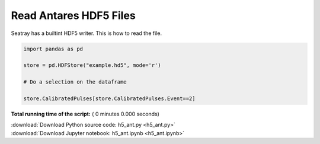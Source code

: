 

.. _sphx_glr_auto_examples_h5_ant.py:


=======================
Read Antares HDF5 Files
=======================

Seatray has a builtint HDF5 writer. This is how to read the file.



.. code-block:: python


    import pandas as pd

    store = pd.HDFStore("example.hd5", mode='r')

    # Do a selection on the dataframe

    store.CalibratedPulses[store.CalibratedPulses.Event==2]


.. raw:: html

   <div>
   <table border="1" class="dataframe">
     <thead>
       <tr style="text-align: right;">
         <th></th>
         <th>Run</th>
         <th>Event</th>
         <th>exists</th>
         <th>TriggerCounter</th>
         <th>string</th>
         <th>om</th>
         <th>vector_index</th>
         <th>time</th>
         <th>width</th>
         <th>charge</th>
         <th>id</th>
         <th>isTriggered</th>
       </tr>
     </thead>
     <tbody>
       <tr>
         <th>0</th>
         <td>45978</td>
         <td>2</td>
         <td>1</td>
         <td>57188</td>
         <td>1</td>
         <td>2</td>
         <td>0</td>
         <td>4092.700717</td>
         <td>NaN</td>
         <td>0.819998</td>
         <td>44</td>
         <td>0</td>
       </tr>
       <tr>
         <th>1</th>
         <td>45978</td>
         <td>2</td>
         <td>1</td>
         <td>57188</td>
         <td>1</td>
         <td>4</td>
         <td>0</td>
         <td>3720.667352</td>
         <td>NaN</td>
         <td>0.561300</td>
         <td>129</td>
         <td>0</td>
       </tr>
       <tr>
         <th>2</th>
         <td>45978</td>
         <td>2</td>
         <td>1</td>
         <td>57188</td>
         <td>1</td>
         <td>8</td>
         <td>0</td>
         <td>6121.324395</td>
         <td>NaN</td>
         <td>0.423320</td>
         <td>137</td>
         <td>0</td>
       </tr>
       <tr>
         <th>3</th>
         <td>45978</td>
         <td>2</td>
         <td>1</td>
         <td>57188</td>
         <td>1</td>
         <td>12</td>
         <td>0</td>
         <td>5362.249247</td>
         <td>NaN</td>
         <td>0.862963</td>
         <td>87</td>
         <td>0</td>
       </tr>
       <tr>
         <th>4</th>
         <td>45978</td>
         <td>2</td>
         <td>1</td>
         <td>57188</td>
         <td>1</td>
         <td>16</td>
         <td>0</td>
         <td>5883.653970</td>
         <td>NaN</td>
         <td>1.061923</td>
         <td>23</td>
         <td>0</td>
       </tr>
       <tr>
         <th>5</th>
         <td>45978</td>
         <td>2</td>
         <td>1</td>
         <td>57188</td>
         <td>1</td>
         <td>18</td>
         <td>0</td>
         <td>6930.661182</td>
         <td>NaN</td>
         <td>1.000524</td>
         <td>32</td>
         <td>0</td>
       </tr>
       <tr>
         <th>6</th>
         <td>45978</td>
         <td>2</td>
         <td>1</td>
         <td>57188</td>
         <td>1</td>
         <td>22</td>
         <td>0</td>
         <td>6350.888814</td>
         <td>NaN</td>
         <td>0.563675</td>
         <td>36</td>
         <td>0</td>
       </tr>
       <tr>
         <th>7</th>
         <td>45978</td>
         <td>2</td>
         <td>1</td>
         <td>57188</td>
         <td>1</td>
         <td>22</td>
         <td>1</td>
         <td>3601.034390</td>
         <td>NaN</td>
         <td>1.333916</td>
         <td>38</td>
         <td>0</td>
       </tr>
       <tr>
         <th>8</th>
         <td>45978</td>
         <td>2</td>
         <td>1</td>
         <td>57188</td>
         <td>1</td>
         <td>27</td>
         <td>0</td>
         <td>4062.590055</td>
         <td>NaN</td>
         <td>4.466157</td>
         <td>18</td>
         <td>0</td>
       </tr>
       <tr>
         <th>9</th>
         <td>45978</td>
         <td>2</td>
         <td>1</td>
         <td>57188</td>
         <td>1</td>
         <td>27</td>
         <td>1</td>
         <td>5888.824709</td>
         <td>NaN</td>
         <td>1.138825</td>
         <td>19</td>
         <td>0</td>
       </tr>
       <tr>
         <th>10</th>
         <td>45978</td>
         <td>2</td>
         <td>1</td>
         <td>57188</td>
         <td>1</td>
         <td>27</td>
         <td>2</td>
         <td>5455.589457</td>
         <td>NaN</td>
         <td>1.405773</td>
         <td>21</td>
         <td>0</td>
       </tr>
       <tr>
         <th>11</th>
         <td>45978</td>
         <td>2</td>
         <td>1</td>
         <td>57188</td>
         <td>1</td>
         <td>37</td>
         <td>0</td>
         <td>6709.808404</td>
         <td>NaN</td>
         <td>1.510831</td>
         <td>99</td>
         <td>0</td>
       </tr>
       <tr>
         <th>12</th>
         <td>45978</td>
         <td>2</td>
         <td>1</td>
         <td>57188</td>
         <td>1</td>
         <td>38</td>
         <td>0</td>
         <td>5364.887937</td>
         <td>NaN</td>
         <td>0.719694</td>
         <td>103</td>
         <td>0</td>
       </tr>
       <tr>
         <th>13</th>
         <td>45978</td>
         <td>2</td>
         <td>1</td>
         <td>57188</td>
         <td>1</td>
         <td>43</td>
         <td>0</td>
         <td>5356.120161</td>
         <td>NaN</td>
         <td>0.799824</td>
         <td>52</td>
         <td>0</td>
       </tr>
       <tr>
         <th>14</th>
         <td>45978</td>
         <td>2</td>
         <td>1</td>
         <td>57188</td>
         <td>1</td>
         <td>45</td>
         <td>0</td>
         <td>6787.553895</td>
         <td>NaN</td>
         <td>1.957944</td>
         <td>57</td>
         <td>0</td>
       </tr>
       <tr>
         <th>15</th>
         <td>45978</td>
         <td>2</td>
         <td>1</td>
         <td>57188</td>
         <td>1</td>
         <td>49</td>
         <td>0</td>
         <td>4017.880130</td>
         <td>NaN</td>
         <td>0.216622</td>
         <td>43</td>
         <td>0</td>
       </tr>
       <tr>
         <th>16</th>
         <td>45978</td>
         <td>2</td>
         <td>1</td>
         <td>57188</td>
         <td>1</td>
         <td>51</td>
         <td>0</td>
         <td>3338.428269</td>
         <td>NaN</td>
         <td>1.324314</td>
         <td>47</td>
         <td>0</td>
       </tr>
       <tr>
         <th>17</th>
         <td>45978</td>
         <td>2</td>
         <td>1</td>
         <td>57188</td>
         <td>1</td>
         <td>51</td>
         <td>1</td>
         <td>3293.485042</td>
         <td>NaN</td>
         <td>0.491035</td>
         <td>49</td>
         <td>0</td>
       </tr>
       <tr>
         <th>18</th>
         <td>45978</td>
         <td>2</td>
         <td>1</td>
         <td>57188</td>
         <td>1</td>
         <td>56</td>
         <td>0</td>
         <td>5427.342486</td>
         <td>NaN</td>
         <td>0.704921</td>
         <td>92</td>
         <td>0</td>
       </tr>
       <tr>
         <th>19</th>
         <td>45978</td>
         <td>2</td>
         <td>1</td>
         <td>57188</td>
         <td>1</td>
         <td>56</td>
         <td>1</td>
         <td>4687.966654</td>
         <td>NaN</td>
         <td>0.431727</td>
         <td>93</td>
         <td>0</td>
       </tr>
       <tr>
         <th>20</th>
         <td>45978</td>
         <td>2</td>
         <td>1</td>
         <td>57188</td>
         <td>1</td>
         <td>72</td>
         <td>0</td>
         <td>4506.100426</td>
         <td>NaN</td>
         <td>1.465480</td>
         <td>95</td>
         <td>0</td>
       </tr>
       <tr>
         <th>21</th>
         <td>45978</td>
         <td>2</td>
         <td>1</td>
         <td>57188</td>
         <td>1</td>
         <td>72</td>
         <td>1</td>
         <td>5471.645232</td>
         <td>NaN</td>
         <td>0.808342</td>
         <td>96</td>
         <td>0</td>
       </tr>
       <tr>
         <th>22</th>
         <td>45978</td>
         <td>2</td>
         <td>1</td>
         <td>57188</td>
         <td>2</td>
         <td>5</td>
         <td>0</td>
         <td>4746.251954</td>
         <td>NaN</td>
         <td>0.908766</td>
         <td>26</td>
         <td>0</td>
       </tr>
       <tr>
         <th>23</th>
         <td>45978</td>
         <td>2</td>
         <td>1</td>
         <td>57188</td>
         <td>2</td>
         <td>12</td>
         <td>0</td>
         <td>5435.916521</td>
         <td>NaN</td>
         <td>0.522364</td>
         <td>11</td>
         <td>0</td>
       </tr>
       <tr>
         <th>24</th>
         <td>45978</td>
         <td>2</td>
         <td>1</td>
         <td>57188</td>
         <td>2</td>
         <td>23</td>
         <td>0</td>
         <td>7088.790150</td>
         <td>NaN</td>
         <td>0.995929</td>
         <td>111</td>
         <td>0</td>
       </tr>
       <tr>
         <th>25</th>
         <td>45978</td>
         <td>2</td>
         <td>1</td>
         <td>57188</td>
         <td>2</td>
         <td>29</td>
         <td>0</td>
         <td>4349.021338</td>
         <td>NaN</td>
         <td>1.286056</td>
         <td>24</td>
         <td>0</td>
       </tr>
       <tr>
         <th>26</th>
         <td>45978</td>
         <td>2</td>
         <td>1</td>
         <td>57188</td>
         <td>2</td>
         <td>31</td>
         <td>0</td>
         <td>3719.951229</td>
         <td>NaN</td>
         <td>1.333059</td>
         <td>109</td>
         <td>0</td>
       </tr>
       <tr>
         <th>27</th>
         <td>45978</td>
         <td>2</td>
         <td>1</td>
         <td>57188</td>
         <td>2</td>
         <td>32</td>
         <td>0</td>
         <td>6596.952465</td>
         <td>NaN</td>
         <td>1.716753</td>
         <td>116</td>
         <td>0</td>
       </tr>
       <tr>
         <th>28</th>
         <td>45978</td>
         <td>2</td>
         <td>1</td>
         <td>57188</td>
         <td>2</td>
         <td>48</td>
         <td>0</td>
         <td>6418.124205</td>
         <td>NaN</td>
         <td>1.172891</td>
         <td>124</td>
         <td>0</td>
       </tr>
       <tr>
         <th>29</th>
         <td>45978</td>
         <td>2</td>
         <td>1</td>
         <td>57188</td>
         <td>2</td>
         <td>49</td>
         <td>0</td>
         <td>4881.411920</td>
         <td>NaN</td>
         <td>1.399015</td>
         <td>90</td>
         <td>0</td>
       </tr>
       <tr>
         <th>...</th>
         <td>...</td>
         <td>...</td>
         <td>...</td>
         <td>...</td>
         <td>...</td>
         <td>...</td>
         <td>...</td>
         <td>...</td>
         <td>...</td>
         <td>...</td>
         <td>...</td>
         <td>...</td>
       </tr>
       <tr>
         <th>556</th>
         <td>45978</td>
         <td>2</td>
         <td>1</td>
         <td>57192</td>
         <td>10</td>
         <td>72</td>
         <td>0</td>
         <td>3724.712423</td>
         <td>NaN</td>
         <td>1.364341</td>
         <td>95</td>
         <td>0</td>
       </tr>
       <tr>
         <th>557</th>
         <td>45978</td>
         <td>2</td>
         <td>1</td>
         <td>57192</td>
         <td>10</td>
         <td>75</td>
         <td>0</td>
         <td>6019.573451</td>
         <td>NaN</td>
         <td>1.140176</td>
         <td>10</td>
         <td>0</td>
       </tr>
       <tr>
         <th>558</th>
         <td>45978</td>
         <td>2</td>
         <td>1</td>
         <td>57192</td>
         <td>11</td>
         <td>19</td>
         <td>0</td>
         <td>4295.049574</td>
         <td>NaN</td>
         <td>0.466871</td>
         <td>142</td>
         <td>0</td>
       </tr>
       <tr>
         <th>559</th>
         <td>45978</td>
         <td>2</td>
         <td>1</td>
         <td>57192</td>
         <td>11</td>
         <td>29</td>
         <td>0</td>
         <td>5377.279026</td>
         <td>NaN</td>
         <td>1.135662</td>
         <td>6</td>
         <td>0</td>
       </tr>
       <tr>
         <th>560</th>
         <td>45978</td>
         <td>2</td>
         <td>1</td>
         <td>57192</td>
         <td>11</td>
         <td>37</td>
         <td>0</td>
         <td>6558.308526</td>
         <td>NaN</td>
         <td>1.525232</td>
         <td>66</td>
         <td>0</td>
       </tr>
       <tr>
         <th>561</th>
         <td>45978</td>
         <td>2</td>
         <td>1</td>
         <td>57192</td>
         <td>11</td>
         <td>40</td>
         <td>0</td>
         <td>6008.048736</td>
         <td>NaN</td>
         <td>0.331947</td>
         <td>46</td>
         <td>0</td>
       </tr>
       <tr>
         <th>562</th>
         <td>45978</td>
         <td>2</td>
         <td>1</td>
         <td>57192</td>
         <td>11</td>
         <td>40</td>
         <td>1</td>
         <td>4770.080887</td>
         <td>NaN</td>
         <td>1.614006</td>
         <td>48</td>
         <td>0</td>
       </tr>
       <tr>
         <th>563</th>
         <td>45978</td>
         <td>2</td>
         <td>1</td>
         <td>57192</td>
         <td>11</td>
         <td>41</td>
         <td>0</td>
         <td>5299.254523</td>
         <td>NaN</td>
         <td>0.979528</td>
         <td>50</td>
         <td>0</td>
       </tr>
       <tr>
         <th>564</th>
         <td>45978</td>
         <td>2</td>
         <td>1</td>
         <td>57192</td>
         <td>11</td>
         <td>50</td>
         <td>0</td>
         <td>6636.216506</td>
         <td>NaN</td>
         <td>1.018077</td>
         <td>87</td>
         <td>0</td>
       </tr>
       <tr>
         <th>565</th>
         <td>45978</td>
         <td>2</td>
         <td>1</td>
         <td>57192</td>
         <td>11</td>
         <td>51</td>
         <td>0</td>
         <td>4696.929434</td>
         <td>NaN</td>
         <td>1.592751</td>
         <td>88</td>
         <td>0</td>
       </tr>
       <tr>
         <th>566</th>
         <td>45978</td>
         <td>2</td>
         <td>1</td>
         <td>57192</td>
         <td>11</td>
         <td>52</td>
         <td>0</td>
         <td>3494.630965</td>
         <td>NaN</td>
         <td>1.420392</td>
         <td>97</td>
         <td>0</td>
       </tr>
       <tr>
         <th>567</th>
         <td>45978</td>
         <td>2</td>
         <td>1</td>
         <td>57192</td>
         <td>11</td>
         <td>53</td>
         <td>0</td>
         <td>4022.118130</td>
         <td>NaN</td>
         <td>3.503563</td>
         <td>99</td>
         <td>0</td>
       </tr>
       <tr>
         <th>568</th>
         <td>45978</td>
         <td>2</td>
         <td>1</td>
         <td>57192</td>
         <td>11</td>
         <td>53</td>
         <td>1</td>
         <td>5980.967789</td>
         <td>NaN</td>
         <td>0.861323</td>
         <td>100</td>
         <td>0</td>
       </tr>
       <tr>
         <th>569</th>
         <td>45978</td>
         <td>2</td>
         <td>1</td>
         <td>57192</td>
         <td>11</td>
         <td>54</td>
         <td>0</td>
         <td>5067.833105</td>
         <td>NaN</td>
         <td>1.114462</td>
         <td>103</td>
         <td>0</td>
       </tr>
       <tr>
         <th>570</th>
         <td>45978</td>
         <td>2</td>
         <td>1</td>
         <td>57192</td>
         <td>11</td>
         <td>65</td>
         <td>0</td>
         <td>3524.701758</td>
         <td>NaN</td>
         <td>0.761944</td>
         <td>157</td>
         <td>0</td>
       </tr>
       <tr>
         <th>571</th>
         <td>45978</td>
         <td>2</td>
         <td>1</td>
         <td>57192</td>
         <td>11</td>
         <td>73</td>
         <td>0</td>
         <td>5538.403486</td>
         <td>NaN</td>
         <td>1.011277</td>
         <td>146</td>
         <td>0</td>
       </tr>
       <tr>
         <th>572</th>
         <td>45978</td>
         <td>2</td>
         <td>1</td>
         <td>57192</td>
         <td>11</td>
         <td>74</td>
         <td>0</td>
         <td>5974.464025</td>
         <td>NaN</td>
         <td>1.033400</td>
         <td>147</td>
         <td>0</td>
       </tr>
       <tr>
         <th>573</th>
         <td>45978</td>
         <td>2</td>
         <td>1</td>
         <td>57192</td>
         <td>12</td>
         <td>1</td>
         <td>0</td>
         <td>6861.397647</td>
         <td>NaN</td>
         <td>0.750251</td>
         <td>137</td>
         <td>0</td>
       </tr>
       <tr>
         <th>574</th>
         <td>45978</td>
         <td>2</td>
         <td>1</td>
         <td>57192</td>
         <td>12</td>
         <td>4</td>
         <td>0</td>
         <td>5113.981138</td>
         <td>NaN</td>
         <td>2.185622</td>
         <td>13</td>
         <td>0</td>
       </tr>
       <tr>
         <th>575</th>
         <td>45978</td>
         <td>2</td>
         <td>1</td>
         <td>57192</td>
         <td>12</td>
         <td>4</td>
         <td>1</td>
         <td>7177.729417</td>
         <td>NaN</td>
         <td>2.901098</td>
         <td>14</td>
         <td>0</td>
       </tr>
       <tr>
         <th>576</th>
         <td>45978</td>
         <td>2</td>
         <td>1</td>
         <td>57192</td>
         <td>12</td>
         <td>4</td>
         <td>2</td>
         <td>5487.483446</td>
         <td>NaN</td>
         <td>0.928578</td>
         <td>17</td>
         <td>0</td>
       </tr>
       <tr>
         <th>577</th>
         <td>45978</td>
         <td>2</td>
         <td>1</td>
         <td>57192</td>
         <td>12</td>
         <td>5</td>
         <td>0</td>
         <td>3905.953008</td>
         <td>NaN</td>
         <td>1.253825</td>
         <td>18</td>
         <td>0</td>
       </tr>
       <tr>
         <th>578</th>
         <td>45978</td>
         <td>2</td>
         <td>1</td>
         <td>57192</td>
         <td>12</td>
         <td>20</td>
         <td>0</td>
         <td>4165.451891</td>
         <td>NaN</td>
         <td>0.717164</td>
         <td>98</td>
         <td>0</td>
       </tr>
       <tr>
         <th>579</th>
         <td>45978</td>
         <td>2</td>
         <td>1</td>
         <td>57192</td>
         <td>12</td>
         <td>22</td>
         <td>0</td>
         <td>4162.596810</td>
         <td>NaN</td>
         <td>0.657860</td>
         <td>153</td>
         <td>0</td>
       </tr>
       <tr>
         <th>580</th>
         <td>45978</td>
         <td>2</td>
         <td>1</td>
         <td>57192</td>
         <td>12</td>
         <td>23</td>
         <td>0</td>
         <td>6405.585797</td>
         <td>NaN</td>
         <td>0.857765</td>
         <td>155</td>
         <td>0</td>
       </tr>
       <tr>
         <th>581</th>
         <td>45978</td>
         <td>2</td>
         <td>1</td>
         <td>57192</td>
         <td>12</td>
         <td>34</td>
         <td>0</td>
         <td>4735.479278</td>
         <td>NaN</td>
         <td>1.317987</td>
         <td>134</td>
         <td>0</td>
       </tr>
       <tr>
         <th>582</th>
         <td>45978</td>
         <td>2</td>
         <td>1</td>
         <td>57192</td>
         <td>12</td>
         <td>44</td>
         <td>0</td>
         <td>4895.268656</td>
         <td>NaN</td>
         <td>1.159165</td>
         <td>154</td>
         <td>0</td>
       </tr>
       <tr>
         <th>583</th>
         <td>45978</td>
         <td>2</td>
         <td>1</td>
         <td>57192</td>
         <td>12</td>
         <td>46</td>
         <td>0</td>
         <td>4078.763691</td>
         <td>NaN</td>
         <td>1.371296</td>
         <td>135</td>
         <td>0</td>
       </tr>
       <tr>
         <th>584</th>
         <td>45978</td>
         <td>2</td>
         <td>1</td>
         <td>57192</td>
         <td>12</td>
         <td>49</td>
         <td>0</td>
         <td>6438.230340</td>
         <td>NaN</td>
         <td>1.352533</td>
         <td>67</td>
         <td>0</td>
       </tr>
       <tr>
         <th>585</th>
         <td>45978</td>
         <td>2</td>
         <td>1</td>
         <td>57192</td>
         <td>12</td>
         <td>50</td>
         <td>0</td>
         <td>3207.006567</td>
         <td>NaN</td>
         <td>1.600555</td>
         <td>69</td>
         <td>0</td>
       </tr>
     </tbody>
   </table>
   <p>586 rows × 12 columns</p>
   </div>


**Total running time of the script:** ( 0 minutes  0.000 seconds)



.. container:: sphx-glr-footer


  .. container:: sphx-glr-download

     :download:`Download Python source code: h5_ant.py <h5_ant.py>`



  .. container:: sphx-glr-download

     :download:`Download Jupyter notebook: h5_ant.ipynb <h5_ant.ipynb>`

.. rst-class:: sphx-glr-signature

    `Generated by Sphinx-Gallery <http://sphinx-gallery.readthedocs.io>`_
